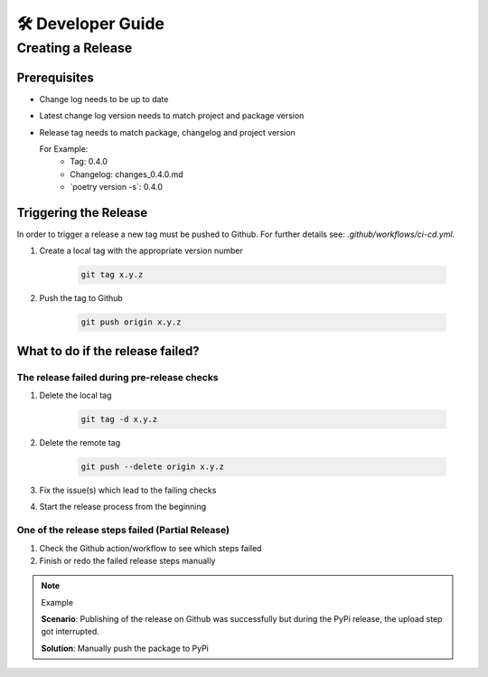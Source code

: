 🛠 Developer Guide
==================

Creating a Release
*******************

Prerequisites
-------------

* Change log needs to be up to date
* Latest change log version needs to match project and package version
* Release tag needs to match package, changelog and project version

  For Example:
        * Tag: 0.4.0
        * Changelog: changes_0.4.0.md
        * \`poetry version -s\`: 0.4.0

Triggering the Release
----------------------
In order to trigger a release a new tag must be pushed to Github.
For further details see: `.github/workflows/ci-cd.yml`.


#. Create a local tag with the appropriate version number

    .. code-block:: shell

        git tag x.y.z

#. Push the tag to Github

    .. code-block:: shell

        git push origin x.y.z

What to do if the release failed?
---------------------------------

The release failed during pre-release checks
~~~~~~~~~~~~~~~~~~~~~~~~~~~~~~~~~~~~~~~~~~~~

#. Delete the local tag

    .. code-block:: shell

        git tag -d x.y.z

#. Delete the remote tag

    .. code-block:: shell

        git push --delete origin x.y.z

#. Fix the issue(s) which lead to the failing checks
#. Start the release process from the beginning


One of the release steps failed (Partial Release)
~~~~~~~~~~~~~~~~~~~~~~~~~~~~~~~~~~~~~~~~~~~~~~~~~
#. Check the Github action/workflow to see which steps failed
#. Finish or redo the failed release steps manually

.. note:: Example

    **Scenario**: Publishing of the release on Github was successfully but during the PyPi release, the upload step got interrupted.

    **Solution**: Manually push the package to PyPi


